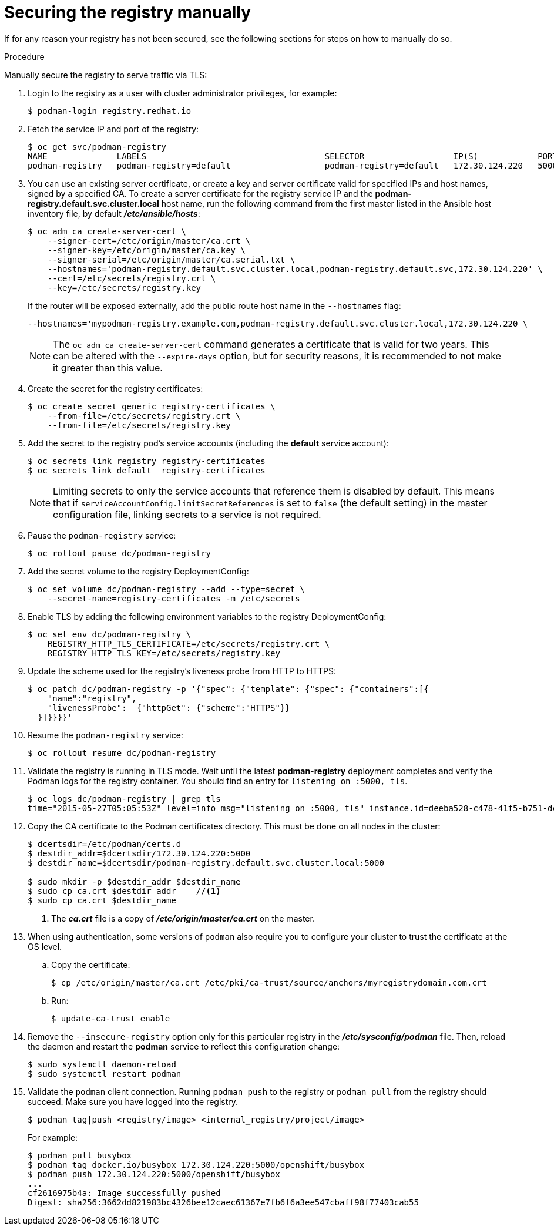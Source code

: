 // Module included in the following assemblies:
//
// * assembly/registry

[id="registry-securing-manually-{context}"]
= Securing the registry manually

If for any reason your registry has not been secured, see the following
sections for steps on how to manually do so.

.Procedure

Manually secure the registry to serve traffic via TLS:

. Login to the registry as a user with cluster administrator privileges, for
example:
+
----
$ podman-login registry.redhat.io
----
+
. Fetch the service IP and port of the registry:
+
----
$ oc get svc/podman-registry
NAME              LABELS                                    SELECTOR                  IP(S)            PORT(S)
podman-registry   podman-registry=default                   podman-registry=default   172.30.124.220   5000/TCP
----
+
. You can use an existing server certificate, or create a key and server
certificate valid for specified IPs and host names, signed by a specified CA. To
create a server certificate for the registry service IP and the
*podman-registry.default.svc.cluster.local* host name,
run the following command from the first master listed in the Ansible host inventory file,
by default *_/etc/ansible/hosts_*:
+
----
$ oc adm ca create-server-cert \
    --signer-cert=/etc/origin/master/ca.crt \
    --signer-key=/etc/origin/master/ca.key \
    --signer-serial=/etc/origin/master/ca.serial.txt \
    --hostnames='podman-registry.default.svc.cluster.local,podman-registry.default.svc,172.30.124.220' \
    --cert=/etc/secrets/registry.crt \
    --key=/etc/secrets/registry.key
----
+
If the router will be exposed externally, add the public route host name in the
`--hostnames` flag:
+
----
--hostnames='mypodman-registry.example.com,podman-registry.default.svc.cluster.local,172.30.124.220 \
----
+
[NOTE]
====
The `oc adm ca create-server-cert` command generates a certificate that is valid
for two years. This can be altered with the `--expire-days` option, but for
security reasons, it is recommended to not make it greater than this value.
====
+
. Create the secret for the registry certificates:
+
----
$ oc create secret generic registry-certificates \
    --from-file=/etc/secrets/registry.crt \
    --from-file=/etc/secrets/registry.key
----
+
. Add the secret to the registry pod's service accounts (including the *default*
service account):
+
----
$ oc secrets link registry registry-certificates
$ oc secrets link default  registry-certificates
----
+
[NOTE]
====
Limiting secrets to only the service accounts that reference them is disabled by
default. This means that if `serviceAccountConfig.limitSecretReferences` is set
to `false` (the default setting) in the master configuration file, linking
secrets to a service is not required.
====
+
. Pause the `podman-registry` service:
+
----
$ oc rollout pause dc/podman-registry
----
+
. Add the secret volume to the registry DeploymentConfig:
+
----
$ oc set volume dc/podman-registry --add --type=secret \
    --secret-name=registry-certificates -m /etc/secrets
----
+
. Enable TLS by adding the following environment variables to the registry
DeploymentConfig:
+
----
$ oc set env dc/podman-registry \
    REGISTRY_HTTP_TLS_CERTIFICATE=/etc/secrets/registry.crt \
    REGISTRY_HTTP_TLS_KEY=/etc/secrets/registry.key
----
+
. Update the scheme used for the registry's liveness probe from HTTP to HTTPS:
+
----
$ oc patch dc/podman-registry -p '{"spec": {"template": {"spec": {"containers":[{
    "name":"registry",
    "livenessProbe":  {"httpGet": {"scheme":"HTTPS"}}
  }]}}}}'
----
+
. Resume the `podman-registry` service:
+
----
$ oc rollout resume dc/podman-registry
----
+
. Validate the registry is running in TLS mode. Wait until the latest *podman-registry*
deployment completes and verify the Podman logs for the registry container. You should
find an entry for `listening on :5000, tls`.
+
----
$ oc logs dc/podman-registry | grep tls
time="2015-05-27T05:05:53Z" level=info msg="listening on :5000, tls" instance.id=deeba528-c478-41f5-b751-dc48e4935fc2
----
+
. Copy the CA certificate to the Podman certificates directory. This must be
done on all nodes in the cluster:
+
----
$ dcertsdir=/etc/podman/certs.d
$ destdir_addr=$dcertsdir/172.30.124.220:5000
$ destdir_name=$dcertsdir/podman-registry.default.svc.cluster.local:5000

$ sudo mkdir -p $destdir_addr $destdir_name
$ sudo cp ca.crt $destdir_addr    //<1>
$ sudo cp ca.crt $destdir_name
----
<1> The *_ca.crt_* file is a copy
    of *_/etc/origin/master/ca.crt_* on the master.
+
. When using authentication, some versions of `podman` also require you to
configure your cluster to trust the certificate at the OS level.

.. Copy the certificate:
+
----
$ cp /etc/origin/master/ca.crt /etc/pki/ca-trust/source/anchors/myregistrydomain.com.crt
----

.. Run:
+
----
$ update-ca-trust enable
----

. Remove the `--insecure-registry` option only for this particular registry in
the *_/etc/sysconfig/podman_* file. Then, reload the daemon and restart the
*podman* service to reflect this configuration change:
+
----
$ sudo systemctl daemon-reload
$ sudo systemctl restart podman
----
+
. Validate the `podman` client connection. Running `podman push`
to the registry or `podman pull` from the registry should succeed. Make sure you have
logged into the registry.
+
----
$ podman tag|push <registry/image> <internal_registry/project/image>
----
+
For example:
+
----
$ podman pull busybox
$ podman tag docker.io/busybox 172.30.124.220:5000/openshift/busybox
$ podman push 172.30.124.220:5000/openshift/busybox
...
cf2616975b4a: Image successfully pushed
Digest: sha256:3662dd821983bc4326bee12caec61367e7fb6f6a3ee547cbaff98f77403cab55
----
